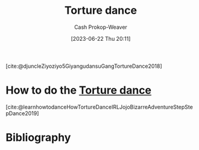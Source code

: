 :PROPERTIES:
:ID:       360835ea-91a2-443c-94c0-4df4c0e1bb8c
:LAST_MODIFIED: [2023-09-05 Tue 20:20]
:ROAM_REFS: [cite:@djuncleZiyoziyo5GiyangudansuGangTortureDance2018]
:END:
#+title: Torture dance
#+hugo_custom_front_matter: :slug "360835ea-91a2-443c-94c0-4df4c0e1bb8c"
#+author: Cash Prokop-Weaver
#+date: [2023-06-22 Thu 20:11]
#+filetags: :concept:

[cite:@djuncleZiyoziyo5GiyangudansuGangTortureDance2018]

* How to do the [[id:360835ea-91a2-443c-94c0-4df4c0e1bb8c][Torture dance]]
:PROPERTIES:
:ID:       3a5fcfec-be76-4811-995f-cddb9d4b7fae
:END:
[cite:@learnhowtodanceHowTortureDanceIRLJojoBizarreAdventureStepStepDance2019]

* Flashcards :noexport:
** Dance :fc:
:PROPERTIES:
:CREATED: [2023-06-22 Thu 20:12]
:FC_CREATED: 2023-06-23T03:13:29Z
:FC_TYPE:  normal
:ID:       d3b6a543-8310-482f-9064-59d57f372e50
:END:
:REVIEW_DATA:
| position | ease | box | interval | due                  |
|----------+------+-----+----------+----------------------|
| front    | 2.50 |   1 |     1.00 | 2023-07-13T13:48:45Z |
:END:

Perform the [[id:360835ea-91a2-443c-94c0-4df4c0e1bb8c][Torture dance]]

*** Back
Good job
*** Source
- [cite:@djuncleZiyoziyo5GiyangudansuGangTortureDance2018]
- [cite:@learnhowtodanceHowTortureDanceIRLJojoBizarreAdventureStepStepDance2019]
* Bibliography
#+print_bibliography:
